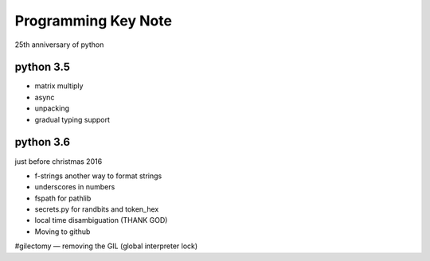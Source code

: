Programming Key Note
====================

25th anniversary of python

python 3.5
----------

* matrix multiply
* async
* unpacking
* gradual typing support

python 3.6
----------

just before christmas 2016

* f-strings another way to format strings
* underscores in numbers
* fspath for pathlib
* secrets.py for randbits and token_hex
* local time disambiguation (THANK GOD)
* Moving to github

#gilectomy — removing the GIL (global interpreter lock)
